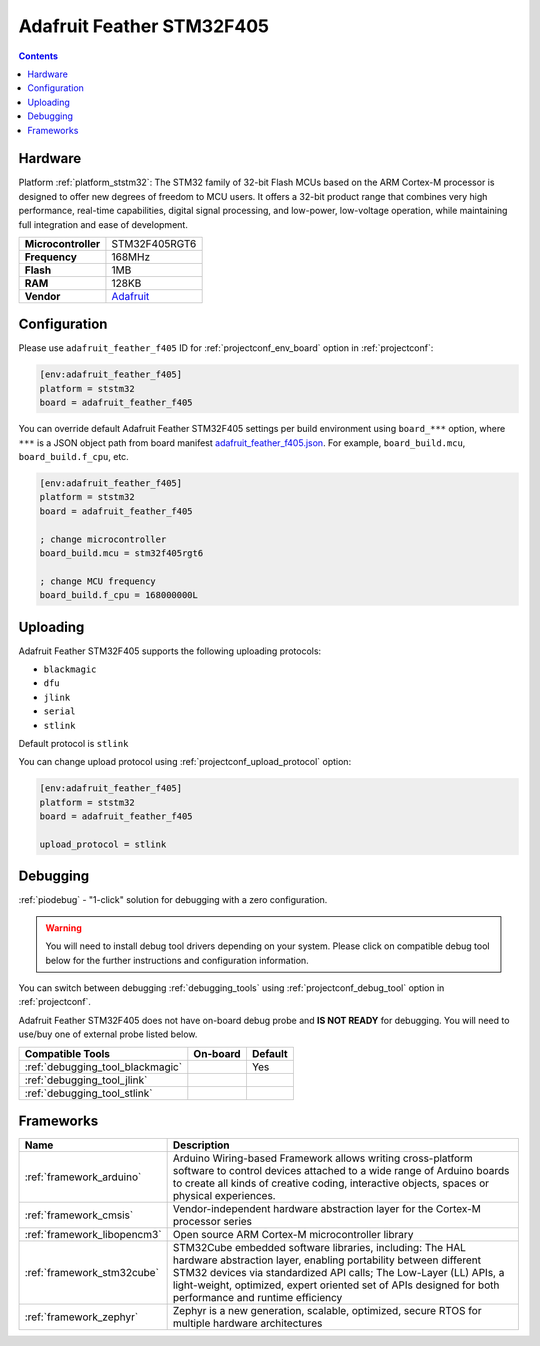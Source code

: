 ..  Copyright (c) 2014-present PlatformIO <contact@platformio.org>
    Licensed under the Apache License, Version 2.0 (the "License");
    you may not use this file except in compliance with the License.
    You may obtain a copy of the License at
       http://www.apache.org/licenses/LICENSE-2.0
    Unless required by applicable law or agreed to in writing, software
    distributed under the License is distributed on an "AS IS" BASIS,
    WITHOUT WARRANTIES OR CONDITIONS OF ANY KIND, either express or implied.
    See the License for the specific language governing permissions and
    limitations under the License.

.. _board_ststm32_adafruit_feather_f405:

Adafruit Feather STM32F405
==========================

.. contents::

Hardware
--------

Platform :ref:`platform_ststm32`: The STM32 family of 32-bit Flash MCUs based on the ARM Cortex-M processor is designed to offer new degrees of freedom to MCU users. It offers a 32-bit product range that combines very high performance, real-time capabilities, digital signal processing, and low-power, low-voltage operation, while maintaining full integration and ease of development.

.. list-table::

  * - **Microcontroller**
    - STM32F405RGT6
  * - **Frequency**
    - 168MHz
  * - **Flash**
    - 1MB
  * - **RAM**
    - 128KB
  * - **Vendor**
    - `Adafruit <https://www.adafruit.com/product/4382?utm_source=platformio.org&utm_medium=docs>`__


Configuration
-------------

Please use ``adafruit_feather_f405`` ID for :ref:`projectconf_env_board` option in :ref:`projectconf`:

.. code-block:: ini

  [env:adafruit_feather_f405]
  platform = ststm32
  board = adafruit_feather_f405

You can override default Adafruit Feather STM32F405 settings per build environment using
``board_***`` option, where ``***`` is a JSON object path from
board manifest `adafruit_feather_f405.json <https://github.com/platformio/platform-ststm32/blob/master/boards/adafruit_feather_f405.json>`_. For example,
``board_build.mcu``, ``board_build.f_cpu``, etc.

.. code-block:: ini

  [env:adafruit_feather_f405]
  platform = ststm32
  board = adafruit_feather_f405

  ; change microcontroller
  board_build.mcu = stm32f405rgt6

  ; change MCU frequency
  board_build.f_cpu = 168000000L


Uploading
---------
Adafruit Feather STM32F405 supports the following uploading protocols:

* ``blackmagic``
* ``dfu``
* ``jlink``
* ``serial``
* ``stlink``

Default protocol is ``stlink``

You can change upload protocol using :ref:`projectconf_upload_protocol` option:

.. code-block:: ini

  [env:adafruit_feather_f405]
  platform = ststm32
  board = adafruit_feather_f405

  upload_protocol = stlink

Debugging
---------

:ref:`piodebug` - "1-click" solution for debugging with a zero configuration.

.. warning::
    You will need to install debug tool drivers depending on your system.
    Please click on compatible debug tool below for the further
    instructions and configuration information.

You can switch between debugging :ref:`debugging_tools` using
:ref:`projectconf_debug_tool` option in :ref:`projectconf`.

Adafruit Feather STM32F405 does not have on-board debug probe and **IS NOT READY** for debugging. You will need to use/buy one of external probe listed below.

.. list-table::
  :header-rows:  1

  * - Compatible Tools
    - On-board
    - Default
  * - :ref:`debugging_tool_blackmagic`
    - 
    - Yes
  * - :ref:`debugging_tool_jlink`
    - 
    - 
  * - :ref:`debugging_tool_stlink`
    - 
    - 

Frameworks
----------
.. list-table::
    :header-rows:  1

    * - Name
      - Description

    * - :ref:`framework_arduino`
      - Arduino Wiring-based Framework allows writing cross-platform software to control devices attached to a wide range of Arduino boards to create all kinds of creative coding, interactive objects, spaces or physical experiences.

    * - :ref:`framework_cmsis`
      - Vendor-independent hardware abstraction layer for the Cortex-M processor series

    * - :ref:`framework_libopencm3`
      - Open source ARM Cortex-M microcontroller library

    * - :ref:`framework_stm32cube`
      - STM32Cube embedded software libraries, including: The HAL hardware abstraction layer, enabling portability between different STM32 devices via standardized API calls; The Low-Layer (LL) APIs, a light-weight, optimized, expert oriented set of APIs designed for both performance and runtime efficiency

    * - :ref:`framework_zephyr`
      - Zephyr is a new generation, scalable, optimized, secure RTOS for multiple hardware architectures